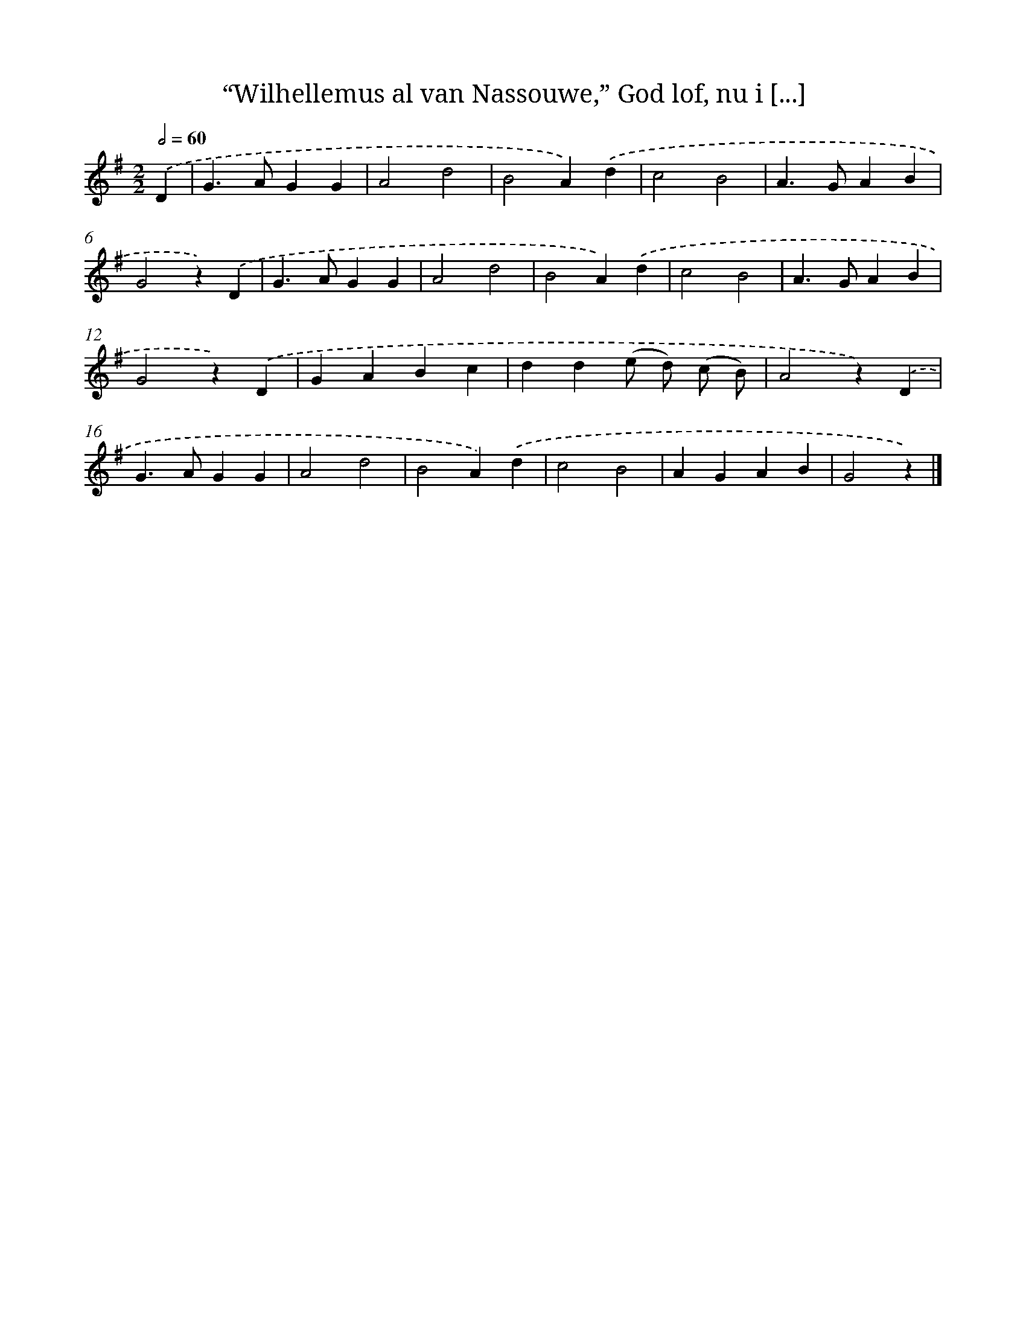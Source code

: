 X: 8892
T: “Wilhellemus al van Nassouwe,” God lof, nu i [...]
%%abc-version 2.0
%%abcx-abcm2ps-target-version 5.9.1 (29 Sep 2008)
%%abc-creator hum2abc beta
%%abcx-conversion-date 2018/11/01 14:36:51
%%humdrum-veritas 1267340352
%%humdrum-veritas-data 1054729989
%%continueall 1
%%barnumbers 0
L: 1/4
M: 2/2
Q: 1/2=60
K: G clef=treble
.('D [I:setbarnb 1]|
G>AGG |
A2d2 |
B2A).('d |
c2B2 |
A>GAB |
G2z).('D |
G>AGG |
A2d2 |
B2A).('d |
c2B2 |
A>GAB |
G2z).('D |
GABc |
dd(e/ d/) (c/ B/) |
A2z).('D |
G>AGG |
A2d2 |
B2A).('d |
c2B2 |
AGAB |
G2z) |]
